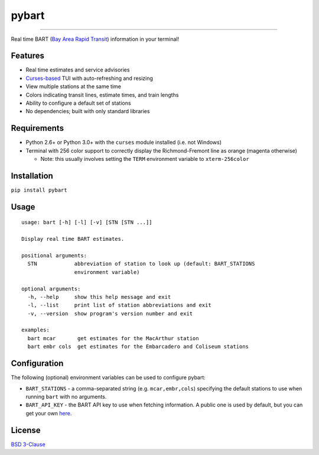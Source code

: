 ======
pybart
======

.. image:: https://img.shields.io/pypi/v/pybart.svg
    :target: https://pypi.python.org/pypi/pybart
    :alt: Version
.. image:: https://img.shields.io/pypi/dm/pybart.svg
    :target: https://pypi.python.org/pypi/pybart
    :alt: Downloads
.. image:: https://img.shields.io/pypi/pyversions/pybart.svg
    :alt: Python versions
.. image:: https://img.shields.io/pypi/l/pybart.svg
    :target: https://opensource.org/licenses/BSD-3-Clause
    :alt: License

----

Real time BART (`Bay Area Rapid Transit <https://www.bart.gov/>`_) information
in your terminal!

.. image:: https://raw.githubusercontent.com/ericdwang/pybart/master/screenshot.png
    :alt: Screenshot

Features
========

- Real time estimates and service advisories
- `Curses-based <https://en.wikipedia.org/wiki/Curses_(programming_library)>`_
  TUI with auto-refreshing and resizing
- View multiple stations at the same time
- Colors indicating transit lines, estimate times, and train lengths
- Ability to configure a default set of stations
- No dependencies; built with only standard libraries

Requirements
============

- Python 2.6+ or Python 3.0+ with the ``curses`` module installed (i.e. not
  Windows)
- Terminal with 256 color support to correctly display the Richmond-Fremont
  line as orange (magenta otherwise)

  - Note: this usually involves setting the ``TERM`` environment variable to
    ``xterm-256color``

Installation
============

``pip install pybart``

Usage
=====

::

    usage: bart [-h] [-l] [-v] [STN [STN ...]]

    Display real time BART estimates.

    positional arguments:
      STN            abbreviation of station to look up (default: BART_STATIONS
                     environment variable)

    optional arguments:
      -h, --help     show this help message and exit
      -l, --list     print list of station abbreviations and exit
      -v, --version  show program's version number and exit

    examples:
      bart mcar       get estimates for the MacArthur station
      bart embr cols  get estimates for the Embarcadero and Coliseum stations

Configuration
=============

The following (optional) environment variables can be used to configure pybart:

- ``BART_STATIONS`` - a comma-separated string (e.g. ``mcar,embr,cols``)
  specifying the default stations to use when running ``bart`` with no
  arguments.
- ``BART_API_KEY`` - the BART API key to use when fetching information. A
  public one is used by default, but you can get your own
  `here <http://api.bart.gov/api/register.aspx>`_.

License
=======

`BSD 3-Clause <https://opensource.org/licenses/BSD-3-Clause>`_


